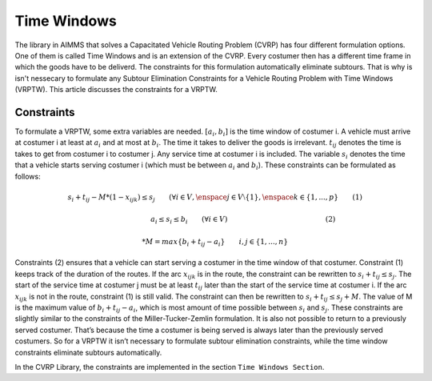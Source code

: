 Time Windows
============
The library in AIMMS that solves a Capacitated Vehicle Routing Problem (CVRP) has four different formulation options. One of them is called Time Windows and is an extension of the CVRP. Every costumer then has a different time frame in which the goods have to be deliverd. The constraints for this formulation automatically eliminate subtours. That is why is isn't nessecary to formulate any Subtour Elimination Constraints for a Vehicle Routing Problem with Time Windows (VRPTW). This article discusses the constraints for a VRPTW.

.. image:: images/VRPTW.png
   :scale: 35%
   :align: center

Constraints
-----------
To formulate a VRPTW, some extra variables are needed. :math:`[a_i, b_i]` is the time window of costumer i. A vehicle must arrive at costumer i at least at :math:`a_i` and at most at :math:`b_i`. The time it takes to deliver the goods is irrelevant. :math:`t_{ij}` denotes the time is takes to get from costumer i to costumer j. Any service time at costumer i is included. The variable :math:`s_i` denotes the time that a vehicle starts serving costumer i (which must be between :math:`a_i` and :math:`b_i`). 
These constraints can be formulated as follows:

.. math:: s_i + t_{ij} - M * (1 - x_{ijk}) \leq s_j \qquad (\forall i \in V, \enspace j \in V \setminus \{1\}, \enspace k \in \{1,...,p\} \qquad (1)

.. math:: \qquad \qquad \qquad \qquad a_i \leq s_i \leq b_i \qquad (\forall i \in V) \qquad \qquad \qquad \qquad \qquad \qquad \qquad (2)



.. math:: * M = max \{b_i + t_{ij} - a_i\} \qquad i,j \in \{1,...,n\}


Constraints (2) ensures that a vehicle can start serving a costumer in the time window of that costumer. Constraint (1) keeps track of the duration of the routes. If the arc :math:`x_{ijk}` is in the route, the constraint can be rewritten to :math:`s_i + t_{ij} \leq s_j`. The start of the service time at costumer j must be at least :math:`t_{ij}` later than the start of the service time at costumer i.  
If the arc :math:`x_{ijk}` is not in the route, constraint (1) is still valid. The constraint can then be rewritten to :math:`s_i + t_{ij} \leq s_j + M`. The value of M is the maximum value of :math:`b_i + t_{ij} - a_i`, which is most amount of time possible between :math:`s_i` and :math:`s_j`.  
These constraints are slightly similar to the constraints of the Miller-Tucker-Zemlin formulation. It is also not possible to return to a previously served costumer. That’s because the time a costumer is being served is always later than the previously served costumers. So for a VRPTW it isn’t necessary to formulate subtour elimination constraints, while the time window constraints eliminate subtours automatically. 


In the CVRP Library, the constraints are implemented in the section ``Time Windows Section``.










